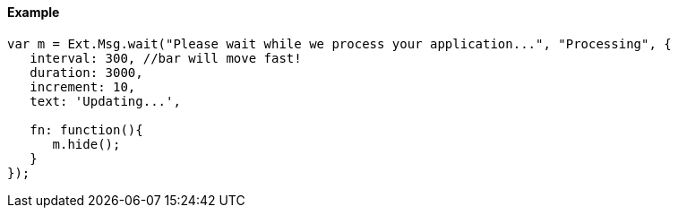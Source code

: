 ==== Example

[source, javascript]
----
var m = Ext.Msg.wait("Please wait while we process your application...", "Processing", {
   interval: 300, //bar will move fast!
   duration: 3000,
   increment: 10,
   text: 'Updating...',
 
   fn: function(){
      m.hide();
   }
});
----